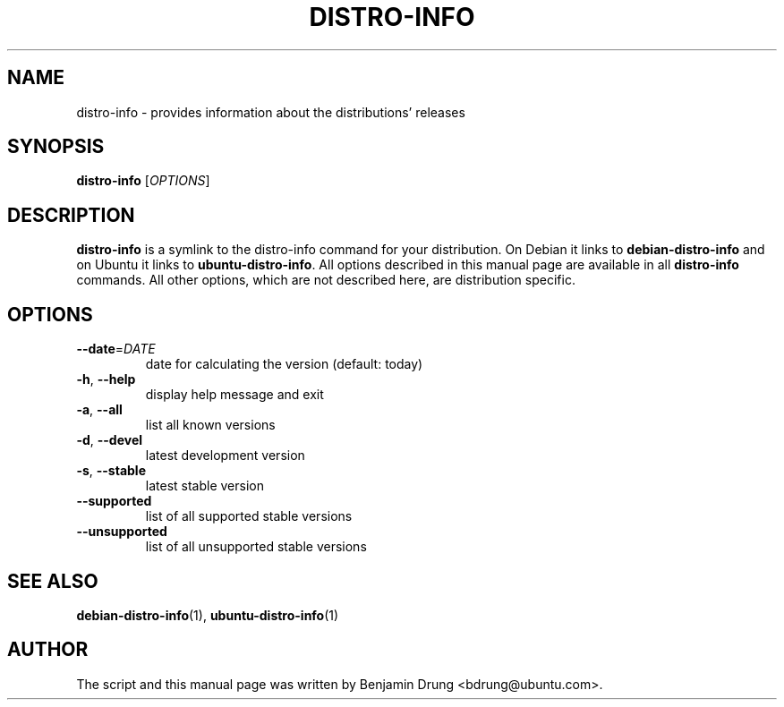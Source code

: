 .\" Copyright (c) 2009-2011, Benjamin Drung <bdrung@ubuntu.com>
.\"
.\" Permission to use, copy, modify, and/or distribute this software for any
.\" purpose with or without fee is hereby granted, provided that the above
.\" copyright notice and this permission notice appear in all copies.
.\"
.\" THE SOFTWARE IS PROVIDED "AS IS" AND THE AUTHOR DISCLAIMS ALL WARRANTIES
.\" WITH REGARD TO THIS SOFTWARE INCLUDING ALL IMPLIED WARRANTIES OF
.\" MERCHANTABILITY AND FITNESS. IN NO EVENT SHALL THE AUTHOR BE LIABLE FOR
.\" ANY SPECIAL, DIRECT, INDIRECT, OR CONSEQUENTIAL DAMAGES OR ANY DAMAGES
.\" WHATSOEVER RESULTING FROM LOSS OF USE, DATA OR PROFITS, WHETHER IN AN
.\" ACTION OF CONTRACT, NEGLIGENCE OR OTHER TORTIOUS ACTION, ARISING OUT OF
.\" OR IN CONNECTION WITH THE USE OR PERFORMANCE OF THIS SOFTWARE.
.\"
.TH DISTRO\-INFO "1" "January 2011" "ubuntu\-dev\-tools"
.SH NAME
distro\-info \- provides information about the distributions' releases
.SH SYNOPSIS
.B distro\-info
[\fIOPTIONS\fR]
.SH DESCRIPTION
.B distro\-info
is a symlink to the distro\-info command for your distribution.
On Debian it links to
.B debian\-distro\-info
and on Ubuntu it links to \fBubuntu\-distro\-info\fR.
All options described in this manual page are available in all
.B distro\-info
commands. All other options, which are not described here, are distribution
specific.
.SH OPTIONS
.TP
\fB\-\-date\fR=\fIDATE
date for calculating the version (default: today)
.TP
\fB\-h\fR, \fB\-\-help\fR
display help message and exit
.TP
\fB\-a\fR, \fB\-\-all\fR
list all known versions
.TP
\fB\-d\fR, \fB\-\-devel\fR
latest development version
.TP
\fB\-s\fR, \fB\-\-stable\fR
latest stable version
.TP
\fB\-\-supported\fR
list of all supported stable versions
.TP
\fB\-\-unsupported\fR
list of all unsupported stable versions
.SH SEE ALSO
.BR debian\-distro\-info (1),
.BR ubuntu\-distro\-info (1)
.SH AUTHOR
The script and this manual page was written by
Benjamin Drung <bdrung@ubuntu.com>.
